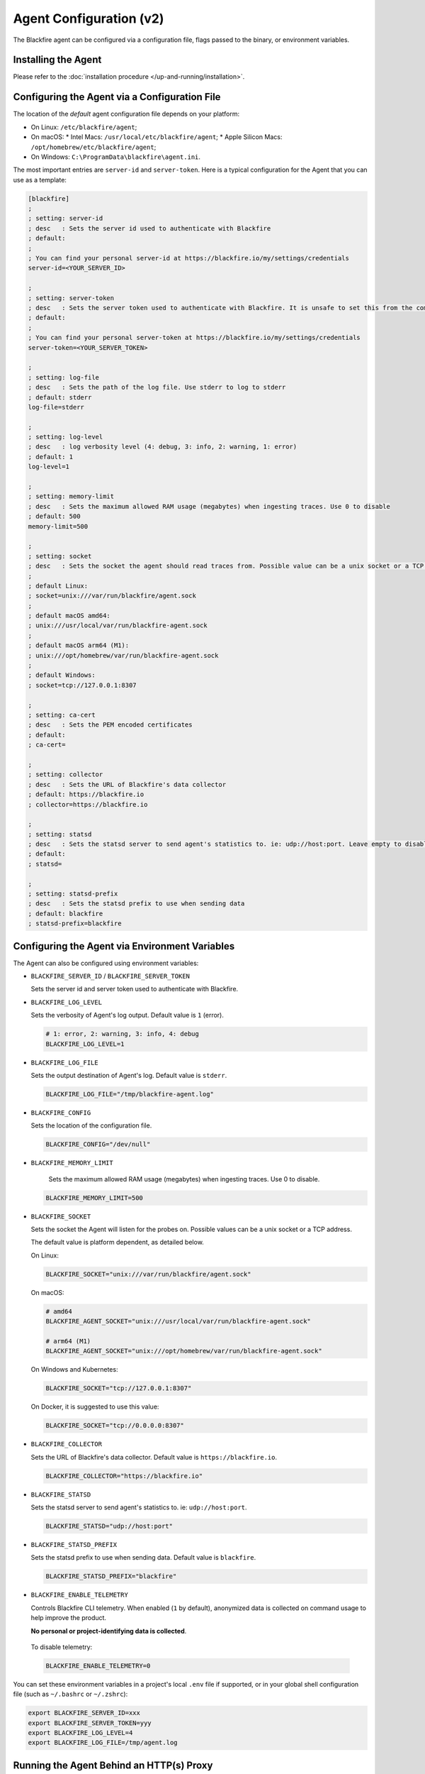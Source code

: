 Agent Configuration (v2)
========================

.. _configuration-agent:

The Blackfire agent can be configured via a configuration file, flags passed to
the binary, or environment variables.

Installing the Agent
--------------------

Please refer to the :doc:`installation procedure </up-and-running/installation>`.

Configuring the Agent via a Configuration File
----------------------------------------------

The location of the *default* agent configuration file depends on your
platform:

* On Linux: ``/etc/blackfire/agent``;

* On macOS:
  * Intel Macs: ``/usr/local/etc/blackfire/agent``;
  * Apple Silicon Macs: ``/opt/homebrew/etc/blackfire/agent``;

* On Windows: ``C:\ProgramData\blackfire\agent.ini``.

The most important entries are ``server-id`` and ``server-token``. Here is a
typical configuration for the Agent that you can use as a template:

.. code-block:: ini

    [blackfire]
    ;
    ; setting: server-id
    ; desc   : Sets the server id used to authenticate with Blackfire
    ; default:
    ;
    ; You can find your personal server-id at https://blackfire.io/my/settings/credentials
    server-id=<YOUR_SERVER_ID>

    ;
    ; setting: server-token
    ; desc   : Sets the server token used to authenticate with Blackfire. It is unsafe to set this from the command line
    ; default:
    ;
    ; You can find your personal server-token at https://blackfire.io/my/settings/credentials
    server-token=<YOUR_SERVER_TOKEN>

    ;
    ; setting: log-file
    ; desc   : Sets the path of the log file. Use stderr to log to stderr
    ; default: stderr
    log-file=stderr

    ;
    ; setting: log-level
    ; desc   : log verbosity level (4: debug, 3: info, 2: warning, 1: error)
    ; default: 1
    log-level=1

    ;
    ; setting: memory-limit
    ; desc   : Sets the maximum allowed RAM usage (megabytes) when ingesting traces. Use 0 to disable
    ; default: 500
    memory-limit=500

    ;
    ; setting: socket
    ; desc   : Sets the socket the agent should read traces from. Possible value can be a unix socket or a TCP address
    ;
    ; default Linux:
    ; socket=unix:///var/run/blackfire/agent.sock
    ;
    ; default macOS amd64:
    ; unix:///usr/local/var/run/blackfire-agent.sock
    ;
    ; default macOS arm64 (M1):
    ; unix:///opt/homebrew/var/run/blackfire-agent.sock
    ;
    ; default Windows:
    ; socket=tcp://127.0.0.1:8307

    ;
    ; setting: ca-cert
    ; desc   : Sets the PEM encoded certificates
    ; default:
    ; ca-cert=

    ;
    ; setting: collector
    ; desc   : Sets the URL of Blackfire's data collector
    ; default: https://blackfire.io
    ; collector=https://blackfire.io

    ;
    ; setting: statsd
    ; desc   : Sets the statsd server to send agent's statistics to. ie: udp://host:port. Leave empty to disable.
    ; default:
    ; statsd=

    ;
    ; setting: statsd-prefix
    ; desc   : Sets the statsd prefix to use when sending data
    ; default: blackfire
    ; statsd-prefix=blackfire

.. _configuration-agent-envvars:

Configuring the Agent via Environment Variables
-----------------------------------------------

The Agent can also be configured using environment variables:

- ``BLACKFIRE_SERVER_ID`` / ``BLACKFIRE_SERVER_TOKEN``

  Sets the server id and server token used to authenticate with Blackfire.

  .. include-twig:: `server_credentials`

- ``BLACKFIRE_LOG_LEVEL``

  Sets the verbosity of Agent's log output. Default value is ``1`` (error).

  .. code-block:: bash

    # 1: error, 2: warning, 3: info, 4: debug
    BLACKFIRE_LOG_LEVEL=1

- ``BLACKFIRE_LOG_FILE``

  Sets the output destination of Agent's log. Default value is ``stderr``.

  .. code-block:: bash

    BLACKFIRE_LOG_FILE="/tmp/blackfire-agent.log"

- ``BLACKFIRE_CONFIG``

  Sets the location of the configuration file.

  .. code-block:: bash

    BLACKFIRE_CONFIG="/dev/null"

- ``BLACKFIRE_MEMORY_LIMIT``

    Sets the maximum allowed RAM usage (megabytes) when ingesting traces. Use 0 to disable.

  .. code-block:: bash

    BLACKFIRE_MEMORY_LIMIT=500

- ``BLACKFIRE_SOCKET``

  Sets the socket the Agent will listen for the probes on.
  Possible values can be a unix socket or a TCP address.

  The default value is platform dependent, as detailed below.

  On Linux:

  .. code-block:: bash

    BLACKFIRE_SOCKET="unix:///var/run/blackfire/agent.sock"

  On macOS:

  .. code-block:: bash

    # amd64
    BLACKFIRE_AGENT_SOCKET="unix:///usr/local/var/run/blackfire-agent.sock"

    # arm64 (M1)
    BLACKFIRE_AGENT_SOCKET="unix:///opt/homebrew/var/run/blackfire-agent.sock"

  On Windows and Kubernetes:

  .. code-block:: bash

    BLACKFIRE_SOCKET="tcp://127.0.0.1:8307"

  On Docker, it is suggested to use this value:

  .. code-block:: bash

    BLACKFIRE_SOCKET="tcp://0.0.0.0:8307"

- ``BLACKFIRE_COLLECTOR``

  Sets the URL of Blackfire's data collector. Default value is ``https://blackfire.io``.

  .. code-block:: bash

    BLACKFIRE_COLLECTOR="https://blackfire.io"

- ``BLACKFIRE_STATSD``

  Sets the statsd server to send agent's statistics to. ie: ``udp://host:port``.

  .. code-block:: bash

    BLACKFIRE_STATSD="udp://host:port"

- ``BLACKFIRE_STATSD_PREFIX``

  Sets the statsd prefix to use when sending data. Default value is ``blackfire``.

  .. code-block:: bash

    BLACKFIRE_STATSD_PREFIX="blackfire"


- ``BLACKFIRE_ENABLE_TELEMETRY``

  Controls Blackfire CLI telemetry. When enabled (``1`` by default), anonymized
  data is collected on command usage to help improve the product.

  **No personal or project-identifying data is collected**.

 To disable telemetry:

 .. code-block:: bash

    BLACKFIRE_ENABLE_TELEMETRY=0

You can set these environment variables in a project's local ``.env`` file if
supported, or in your global shell configuration file (such as ``~/.bashrc`` or
``~/.zshrc``):

.. code-block:: bash

    export BLACKFIRE_SERVER_ID=xxx
    export BLACKFIRE_SERVER_TOKEN=yyy
    export BLACKFIRE_LOG_LEVEL=4
    export BLACKFIRE_LOG_FILE=/tmp/agent.log

Running the Agent Behind an HTTP(s) Proxy
-----------------------------------------

.. warning::

    If you are behind a proxy, define the ``HTTP_PROXY`` and/or ``HTTPS_PROXY``
    environment variables.

Those environment variables can be added to a ``docker-compose.yml`` file:

.. code-block:: yaml
  :emphasize-lines: 12,13

    version: '3'
    services:
      blackfire:
        image: blackfire/blackfire:2
        ports: ["8307"]
        environment:
            # Exposes BLACKFIRE_* environment variables from the host
            BLACKFIRE_SERVER_ID: ~
            BLACKFIRE_SERVER_TOKEN: ~
            BLACKFIRE_CLIENT_ID: ~
            BLACKFIRE_CLIENT_TOKEN: ~
            HTTP_PROXY: "<your_proxy_address>"
            HTTPS_PROXY: "<your_proxy_address>"

If the Agent is launched by ``systemd``, the environment variables can be defined
by editing the ``blackfire-agent`` service:

- Run ``sudo systemctl edit blackfire-agent``
- Edit the configuration and save the file:

.. code-block:: ini

  [Service]
  Environment="HTTP_PROXY=<your_proxy_address>"
  Environment="HTTPS_PROXY=<your_proxy_address>"

- Run ``sudo systemctl daemon-reload``
- Run ``sudo systemctl restart blackfire-agent``
